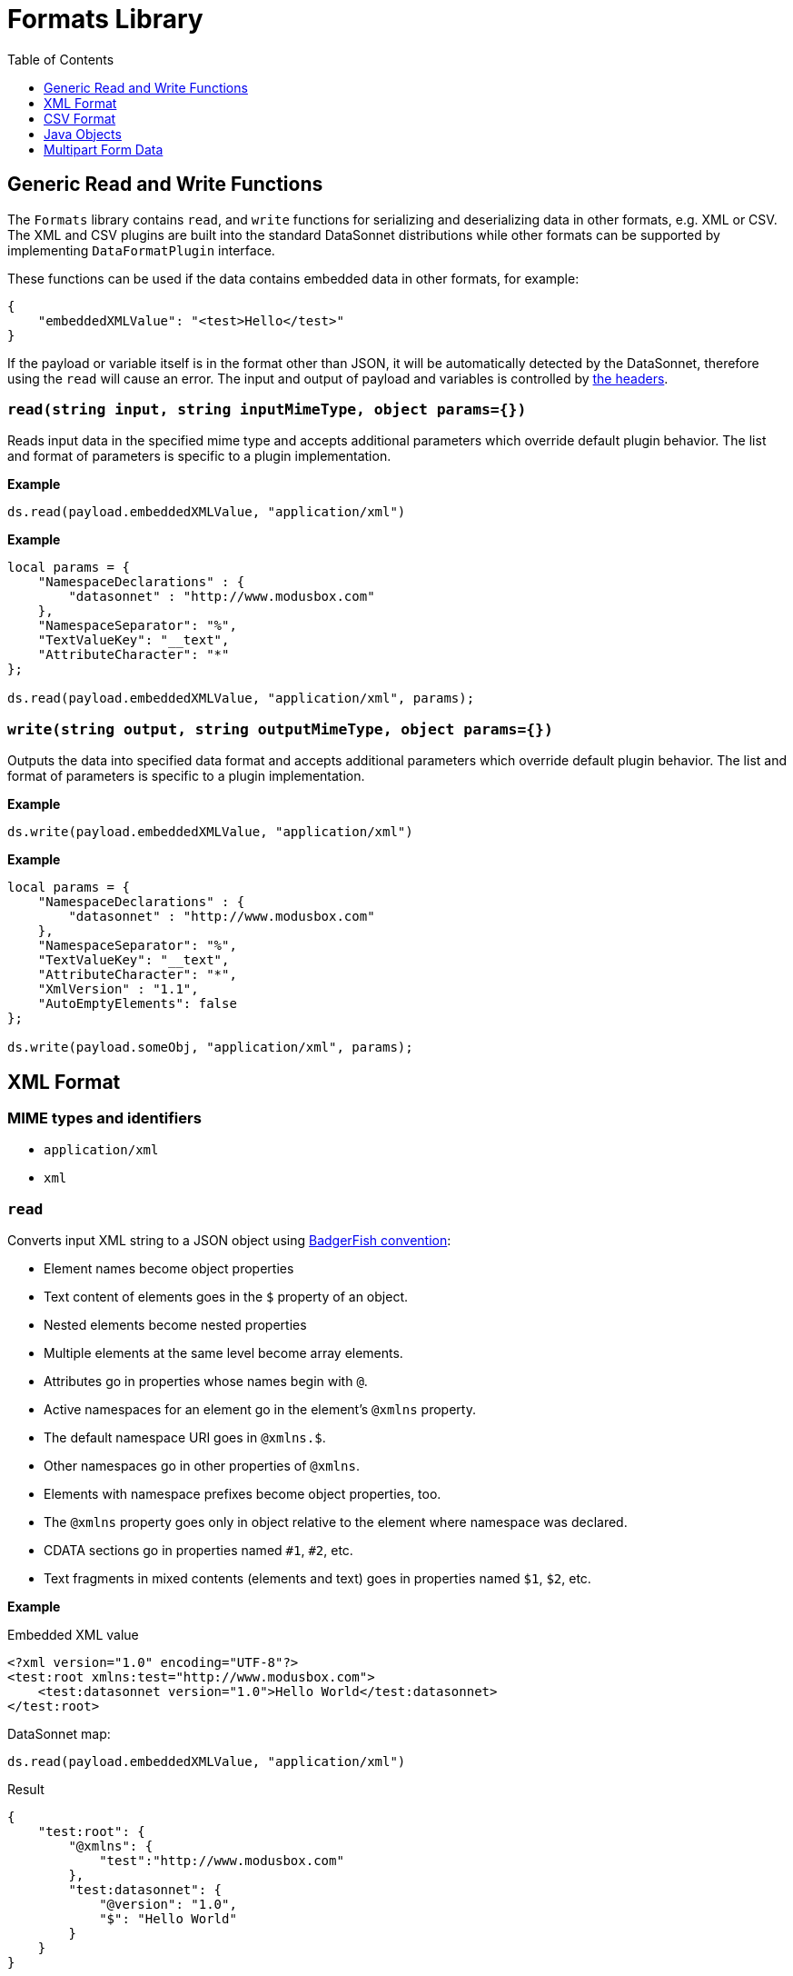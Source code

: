 # Formats Library
:toc:
:toclevels: 1

## Generic Read and Write Functions

The `Formats` library contains `read`, and `write` functions for serializing and deserializing data in other formats, e.g. XML or CSV. The XML and CSV plugins are built into the standard DataSonnet distributions while other formats can be supported by implementing `DataFormatPlugin` interface.

These functions can be used if the data contains embedded data in other formats, for example:

-----------------------
{
    "embeddedXMLValue": "<test>Hello</test>"
}
-----------------------

If the payload or variable itself is in the format other than JSON, it will be automatically detected by the DataSonnet, therefore using the `read` will cause an error. The input and output of payload and variables is controlled by xref:headers.adoc[the headers].

### `read(string input, string inputMimeType, object params={})`

Reads input data in the specified mime type and accepts additional parameters which override default plugin behavior. The list and format of parameters is specific to a plugin implementation.

*Example*
------------------------
ds.read(payload.embeddedXMLValue, "application/xml")
------------------------
*Example*
------------------------
local params = {
    "NamespaceDeclarations" : {
        "datasonnet" : "http://www.modusbox.com"
    },
    "NamespaceSeparator": "%",
    "TextValueKey": "__text",
    "AttributeCharacter": "*"
};

ds.read(payload.embeddedXMLValue, "application/xml", params);
------------------------

### `write(string output, string outputMimeType, object params={})`

Outputs the data into specified data format and accepts additional parameters which override default plugin behavior. The list and format of parameters is specific to a plugin implementation.

*Example*
------------------------
ds.write(payload.embeddedXMLValue, "application/xml")
------------------------

*Example*
------------------------
local params = {
    "NamespaceDeclarations" : {
        "datasonnet" : "http://www.modusbox.com"
    },
    "NamespaceSeparator": "%",
    "TextValueKey": "__text",
    "AttributeCharacter": "*",
    "XmlVersion" : "1.1",
    "AutoEmptyElements": false
};

ds.write(payload.someObj, "application/xml", params);
------------------------

## XML Format

### MIME types and identifiers
    * `application/xml`
    * `xml`

### `read`
Converts input XML string to a JSON object using http://wiki.open311.org/JSON_and_XML_Conversion/#the-badgerfish-convention[BadgerFish convention]:

* Element names become object properties
* Text content of elements goes in the `$` property of an object.
* Nested elements become nested properties
* Multiple elements at the same level become array elements.
* Attributes go in properties whose names begin with `@`.
* Active namespaces for an element go in the element's `@xmlns` property.
* The default namespace URI goes in `@xmlns.$`.
* Other namespaces go in other properties of `@xmlns`.
* Elements with namespace prefixes become object properties, too.
* The `@xmlns` property goes only in object relative to the element where namespace was declared.
* CDATA sections go in properties named `#1`, `#2`, etc.
* Text fragments in mixed contents (elements and text) goes in properties named `$1`, `$2`, etc.

*Example*

.Embedded XML value
------------------------
<?xml version="1.0" encoding="UTF-8"?>
<test:root xmlns:test="http://www.modusbox.com">
    <test:datasonnet version="1.0">Hello World</test:datasonnet>
</test:root>
------------------------
.DataSonnet map:
------------------------
ds.read(payload.embeddedXMLValue, "application/xml")
------------------------
.Result
------------------------
{
    "test:root": {
        "@xmlns": {
            "test":"http://www.modusbox.com"
        },
        "test:datasonnet": {
            "@version": "1.0",
            "$": "Hello World"
        }
    }
}
------------------------

Providing an optional `params` object allows for additional control over JSON generation. The `params` is a JSON object where following properties can be set:

[%header, cols=3*a]
|===
|Parameter
|Description
|Default value

|`NamespaceSeparator`
| Separator between the prefix and the local name
| `:`

|`TextValueKey`
|Key prefix for the text value property
|`$`

|`CdataValueKey`
|Key prefix for the CDATA value property
|`#`

|`AttributeCharacter`
|Property key prefix which designates an XML element attribute
|`@`

|`NamespaceDeclarations`
|Map of internal prefixes to the namespaces which overrides namespaces declarations in the input. Multiple values are allowed, for example:

```
"NamespaceDeclarations" : {
    "datasonnet" : "http://www.datasonnet.com",
    "test" : "urn:com.foo.bar",
    "": "http://www.modusbox.com"
}
```
|

|`RootElement`
|if set, the output will be wrapped in a root element with the given name
|
|===

*Example*

.Embedded XML value
------------------------
<?xml version="1.0" encoding="UTF-8"?>
<test:root xmlns:test="http://www.modusbox.com">
    <test:datasonnet version="1.0">Hello World</test:datasonnet>
</test:root>
------------------------
.DataSonnet map:
------------------------
local params = {
    "NamespaceDeclarations" : {
        "datasonnet": "http://www.modusbox.com"
    },
    "NamespaceSeparator": "%",
    "TextValueKey": "__text",
    "AttributeCharacter": "*"
};

ds.read(payload.embeddedXMLValue, "application/xml", params);
------------------------
.Result
------------------------
{
    "datasonnet%root": {
        "*xmlns": {
            "datasonnet": "http://www.modusbox.com"
        },
        "datasonnet%datasonnet": {
            "*version": "1.0",
            "__text": "Hello World"
        }
    }
}
------------------------

### `write`
Converts the input JSON object into XML using the Badgerfish convention.

[IMPORTANT]
====

The input JSON must have a single key which will be mapped to the root element of the resulting XML.

.Correct:
[subs="quotes"]
------------------
{
  *"person"*: {
    "firstName": "John",
    "lastName": "Doe",
    "title": "Rookie DataSonnet mapper"
  }
}
------------------

.Incorrect:
------------------
{
  "firstName": "John",
  "lastName": "Doe",
  "title": "Rookie DataSonnet mapper"
}
------------------
.Incorrect:
------------------
{
  "person": {
    "firstName": "John",
    "lastName": "Doe",
    "title": "Rookie DataSonnet mapper"
  },
  "anotherKey": "anotherValue"
}
------------------
====

*Example*

.Payload
------------------------
{
    "test:root": {
        "@xmlns": {
            "test":"http://www.modusbox.com"
        },
        "test:datasonnet": {
            "@version": "1.0",
            "$": "Hello World"
        }
    }
}
------------------------
.DataSonnet map:
------------------------
{
    embeddedXMLValue: ds.write(payload, "application/xml")
}
------------------------
.Result
------------------------
{
    "embeddedXMLValue": "<?xml version=\"1.0\" encoding=\"UTF-8\"?> <test:root xmlns:test=\"http://www.modusbox.com\"> <test:datasonnet version=\"1.0\">Hello World</test:datasonnet> </test:root>"
}
------------------------

Providing a `params` object allows for more control over generated XML. In addition to the parameters described in the `read` section, the following XML output-only parameters are supported:

[%header, cols=3*a]
|===
|Parameter
|Description
|Default value

|`XmlVersion`
|XML version in the XML declaration
|1.0

|`Encoding`
|XML encoding
|`UTF-8`

|`AutoEmptyElements`
| If set to `true`, empty elements are mapped to self-closing tags. If set to `false`, start- and end tags are generated.
|`true`

|`NullAsEmptyElement`
|If set to `true`, element with null value is treated as empty element. Otherwise null values are skipped.
|`true`

|`OmitXmlDeclaration`
|If set to `true`, XML declaration is not written in the resulting output.
|`false`

|===

.Payload
------------------------
{
    "test%root": {
        "*xmlns": {
            "test":"http://www.modusbox.com"
        },
        "test%datasonnet": {
            "*version": "1.0",
            "__text": "Hello World"
        },
        "test%empty": {}
    }
}
------------------------
.DataSonnet map:
------------------------
local params = {
    "NamespaceDeclarations" : {
        "datasonnet" : "http://www.modusbox.com"
    },
    "NamespaceSeparator": "%",
    "TextValueKey": "__text",
    "AttributeCharacter": "*",
    "XmlVersion" : "1.1",
    "AutoEmptyElements": false
};

{
    embeddedXMLValue: ds.write(payload, "application/xml")
}
------------------------
.Result
------------------------
{
    "embeddedXMLValue": "<?xml version=\"1.1\" encoding=\"UTF-8\"?> <datasonnet:root xmlns:test=\"http://www.modusbox.com\"> <datasonnet:datasonnet version=\"1.0\">Hello World</datasonnet:datasonnet> <datasonnet:empty/> </datasonnet:root>"
------------------------

## CSV Format

### MIME types and identifiers
* `application/csv`
* `text/csv`
* `csv`

### `read`

Parses the CSV and converts it to a JSON array of objects. It expects the CSV input to be in a default format, with first row as column headers, comma separator, double quote, backslash escape character and `\n` newline character. CSV headers are used as keys for the corresponding JSON object values.

*Example*

.Embedded CSV value
------------------------
"First Name","Last Name",Phone
William,Shakespeare,"(123)456-7890"
Christopher,Marlow,"(987)654-3210"
------------------------
.DataSonnet map:
------------------------
{
    local csvInput = ds.read(payload.embeddedCSVValue, "application/csv");

    {
        name: csvInput[0]["First Name"] + " " + csvInput[0]["Last Name"]
    }
}
------------------------
.Result
------------------------
{
    "name": "William Shakespeare"
}
------------------------

Providing an optional `params` object allows more control over the format of the input CSV. The `params` is a JSON object where following properties can be set:

[%header, cols=3*a]
|===
|Parameter
|Description
|Default value

|`UseHeader`
|If set to `true`, the first row of CSV will be interpreted as a list of column headers and will map to the JSON object property names
|`true`

|`Quote`
|specifies the quote character
|`"`

|`Separator`
|CSV separator character
|`,`

|`Escape`
|CSV escape character (only used for parsing CSV)
|`\\`

|`NewLine`
|New line character combination
|`\n`
|===

*Example*

.Embedded CSV value
------------------------
'William'|'Shakespeare'|'(123)456-7890'
'Christopher'|'Marlow'|'(987)654-3210'
------------------------
.DataSonnet map:
------------------------
local params = {
    "UseHeader": false,
    "Quote": "'",
    "Separator": "|",
    "Escape": "\\",
    "NewLine": "\n"
};

local csvInput = ds.read(payload.embeddedCSVValue, "application/csv", params);

{
    name: csvInput[0][0] + " " + csvInput[0][1]
}
------------------------
.Result
------------------------
{
    "name": "William Shakespeare"
}
------------------------

### `write`

Creates a CSV out of an array of JSON objects, using default quote, separator, escape and new line characters. The keys of JSON object values are used as a CSV headers.

*Example*

.Payload
------------------------
[
  {
    "First Name": "William",
    "Last Name": "Shakespeare",
    "Phone": "(123)456-7890"
  },
  {
    "First Name": "Christopher",
    "Last Name": "Marlow",
    "Phone": "(987)654-3210"
  }
]
------------------------
.DataSonnet map:
------------------------
{
    embeddedCSVValue: ds.write(payload, "application/csv")
}
------------------------
.Result
------------------------
{
    "embeddedCSVValue": "\"First Name\",\"Last Name\",Phone\nWilliam,Shakespeare,\"(123)456-7890\"\nChristopher,Marlow,\"(987)654-3210\"\n"
}
------------------------

Providing an optional `params` object allows for more control over the format of the output CSV. Quote, separator, and new line characters can be specified, CSV can be created without headers - in this case the input can be an array of arrays. In addition, a list of columns can be specified to override the JSON object names. In addition to the parameters described in the `read` section, the following CSV output-only parameters are supported:

[%header, cols=3*a]
|===
|Parameter
|Description
|Default value

|`DisableQuotes`
|If set to `true`, CSV quotes will not be used and the value of the `Quote` parameter will be ignored
|`false`

|`Headers`
|an array of strings to use as column names (has no effect if `UseHeader` is set to `false`)
|`"`
|===



*Example*

.Payload
------------------------
[
  [
    "William",
    "Shakespeare",
    "(123)456-7890"
  ],
  [
    "Christopher",
    "Marlow",
    "(987)654-3210"
  ]
]
------------------------
.DataSonnet map:
------------------------
local params = {
    "UseHeader": false,
    "Quote": "'",
    "Separator": "|",
    "NewLine": "\n"
};

{
    embeddedCSVValue: ds.write(payload, "application/csv", params)
}
------------------------
.Result
------------------------

{
    "embeddedCSVValue": "'William'|'Shakespeare'|'(123)456-7890'\n'Christopher'|'Marlow'|'(987)654-3210'\n"
}
------------------------

## Java Objects

### `read`

Converts POJO to JSON format using https://github.com/FasterXML/jackson[Jackson ObjectMapper].

The following read parameters are supported:

[%header, cols=3*a]
|===
|Parameter
|Description
|Default value

|`DateFormat`
|Converts POJO date / time fields to JSON strings using specified date format. See https://docs.oracle.com/javase/8/docs/api/java/text/SimpleDateFormat.html[SimpleDateFormat] for details.
|`yyyy-MM-dd'T'HH:mm:ss.SSSZ`

|`FailOnEmptyBeans`
|If set to `true`, an exception is thrown if no serializer is found for a Java type. Setting it to `false` instructs DataSonnet to ignore the field that cannot be serialized. See https://github.com/FasterXML/jackson-databind/wiki/Serialization-Features[Jackson Serialization Features] for details.
|`true`

|===

### `write`

Converts JSON objects to Java POJOs using https://github.com/FasterXML/jackson[Jackson ObjectMapper].

The following write parameters are supported:

[%header, cols=3*a]
|===
|Parameter
|Description
|Default value

|`DateFormat`
|Converts POJO date / time fields to JSON strings using specified date format. See https://docs.oracle.com/javase/8/docs/api/java/text/SimpleDateFormat.html[SimpleDateFormat] for details.
|`yyyy-MM-dd'T'HH:mm:ss.SSSZ`

|`OutputClass`
|Produces an instance of specified class. If parameter is not set, the following conversion rules are used:

- Objects -> `java.util.HashMap`
- Arrays -> `java.util.ArrayList`
- String values -> `java.lang.String`
- Boolean values -> `java.lang.Boolean`
- Numerical values -> `java.lang.Number`

|
|`MixIns`
|Adds a map of classes and their mix-ins to customize the Datasonnet / Jackson deserialization behavior. See the example below for the
example of polymorphic deserialization.
|

|`PolymorphicTypes`
|A comma-separated list of abstract classes that have multiple sub-classes. See the example below for the
example of polymorphic deserialization.
|

|`PolymorphicTypeIdProperty`
|A property of the JSON object that contains the name of the deserialized class.
|`@class`

|===

### `JAXBElement` serialization and deserialization

When serializing or deserializing Java object with fields of type `JAXBElement`, the mapping has to include additional fields `value`, `name` and `declaredType`. For example, a JAXB-annotated class may look like this:

-------------
@XmlRootElement(name = "WsdlGeneratedObj")
public class WsdlGeneratedObj {
    @XmlElementRef(name = "testField", namespace = "http://com.datasonnet.test", type = JAXBElement.class, required = true)
    protected JAXBElement<TestField> testField;
...
}
-------------

Mapping from JSON to the `WsdlGeneratedObj` is:

-------------
/** DataSonnet
version=1.0
output.application/java.OutputClass=com.datasonnet.javatest.WsdlGeneratedObj
*/
{
    "testField": {
        "name": "{http://com.datasonnet.test}testField",
        "declaredType": "com.datasonnet.test.TestField",
        "value": {
            test: "Hello World"
        }
    }
}
-------------

### Polymorphic deserialization

In a situation where the property of the deserialized Java class is of an abstract type with multiple extending classes, it is necessary to provide an additional information so that Datasonnet can instantiate correct class. Consider the following mapping:
--------------
/** DataSonnet
version=2.0
output application/x-java-object; dateformat=yyyy-MM-dd; outputclass=com.foo.bar.Household;
*/
{
    family: [
       {
            "name": "Joe",
            "employer": "ModusBox"
       },
       {
            "name": "Jane",
            "school": "Elk Grove Middle School"
       }
    ]
}
--------------

--------------
package com.foo.bar;
public class Household {
    List<Person> family;
...
}
--------------
--------------
package com.foo.bar;
public abstract class Person {
    String name;
}
--------------
--------------
package com.foo.bar;
public class Adult extends Person {
...
    String employer;
}
--------------
--------------
package com.foo.bar;
public class Child extends Person {
...
    String school;
}
--------------
This mapping will fail, because Datasonnet doesn't know which classes it should instantiate for the elements of the `family` list.
To fix this, first we need to create a mixin class, e.g.:

--------------
package com.foo.bar;

import com.fasterxml.jackson.annotation.JsonSubTypes;
import com.fasterxml.jackson.annotation.JsonTypeInfo;

@JsonTypeInfo(
        use = JsonTypeInfo.Id.NAME,
        include = JsonTypeInfo.As.PROPERTY,
        property = "@type")
@JsonSubTypes({
        @JsonSubTypes.Type(value = Adult.class, name = "adult"),
        @JsonSubTypes.Type(value = Child.class, name = "child") })
public abstract class PersonMixIn {
}
--------------
This class maps the value of the property `@type` in a JSON object to the class type to which it should be deserialized.

Now change the mapping to the following:
--------------
/** DataSonnet
version=2.0
output application/x-java-object; dateformat=yyyy-MM-dd; outputclass=com.foo.bar.Household; mixins="{"com.foo.bar.Person":"com.foo.bar.PersonMixIn"}"
*/
{
    family: [
       {
            "@type": "adult",
            "name": "Joe",
            "employer": "ModusBox"
       },
       {
            "@type": "child",
            "name": "Jane",
            "school": "Elk Grove Middle School"
       }
    ]
}
--------------
The value of the property `@type` will be matched to one of the annotations in the mix-in class.

For the typical use case of an abstract class with concrete subtypes, where the type names are in a property on the JSON objects, you do not need to write your own Mixin, DataSonnet can handle it for you. In this case, the `PolymorphicTypes` header must be set, and optionally the `PolymorphicTypeIdProperty`, e.g.:

--------------
/** DataSonnet
version=2.0
output application/x-java-object; dateformat=yyyy-MM-dd; outputclass=com.foo.bar.Household; polymorphictypes=com.foo.bar.Person
*/
{
    family: [
       {
            "@class": "com.foo.bar.Adult",
            "name": "Joe",
            "employer": "ModusBox"
       },
       {
            "@class": "com.foo.bar.Child",
            "name": "Jane",
            "school": "Elk Grove Middle School"
       }
    ]
}
--------------
--------------
/** DataSonnet
version=2.0
output application/x-java-object; dateformat=yyyy-MM-dd; outputclass=com.foo.bar.Household; polymorphictypes=com.foo.bar.Person; polymorphictypeidproperty=__clazz
*/
{
    family: [
       {
            "__clazz": "com.foo.bar.Adult",
            "name": "Joe",
            "employer": "ModusBox"
       },
       {
            "__clazz": "com.foo.bar.Child",
            "name": "Jane",
            "school": "Elk Grove Middle School"
       }
    ]
}
--------------

## Multipart Form Data
### MIME types and identifiers
* `multipart/form-data`
* `multipart/mixed`
* `multipart/related`

### `read`

Reads a byte array of multipart form data into an internal structure of array of objects. Each object represents a part and has a following properties:

* `name` - the name of the part;
* `contentType` - the part content type;
* `content` - the content of the part. If part is binary, the content will be a byte array;
* `fileName` (optional) - if the part is file attachment, this is a file name.

For example:
--------------
[
  {
    "name": "textPart",
    "contentType": "text/plain; charset=UTF-8",
    "content": "Hello World"
  },
  {
    "name": "binaryPart",
    "contentType": "image/png",
    "fileName": "DataSonnet.png",
    "content": [
      -119,
      80,
      78,
      71,
      13,
      10,
      26,
      ...
    ]
  }
]
--------------

The following parameters are supported:

[%header, cols=3*a]
|===
|Parameter
|Description
|Default value

|`Boundary`
|Explicitly sets the parts boundary (normally it's automatically detected by the plugin itself)
|

|===

### `write`

Creates a byte array containing multipart form data. The input structure must be in form of the array of objects each representing a part. For example, the following DataSonnet mapping will create a multipart data:

--------------
[
  {
    name: "textPart",
    contentType: "text/plain; charset=UTF-8",
    content: "Hello World"
  },
  {
    name: "binaryPart",
    fileName: "DataSonnet.png",
    contentType: "image/png",
    content: payload.image
  }
]
--------------

The following parameters are supported:

[%header, cols=3*a]
|===
|Parameter
|Description
|Default value

|`Boundary`
|Explicitly sets the parts boundary (normally it's automatically generated by the plugin itself)
|

|===

